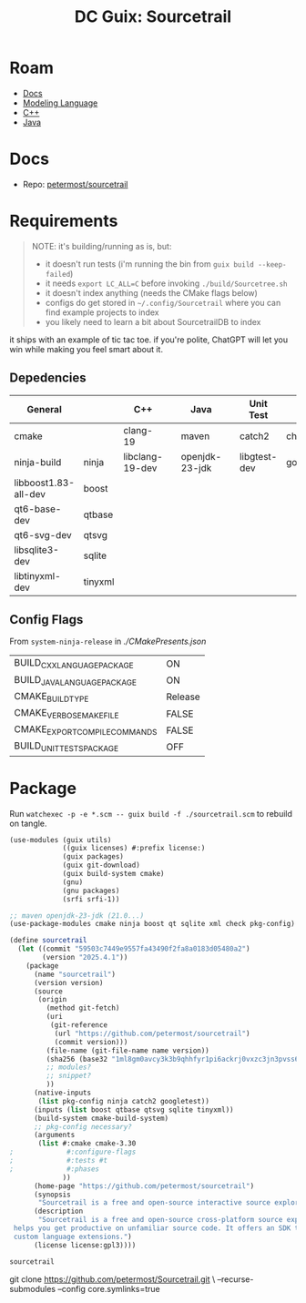 :PROPERTIES:
:ID:       0c82894a-e5a3-41e7-9854-5d2a8430e9f8
:END:
#+title: DC Guix: Sourcetrail

* Roam

+ [[id:706e72e2-575a-4c23-8410-bc14aa205140][Docs]]
+ [[id:38f43c0c-52ee-42d7-9660-af2511d19711][Modeling Language]]
+ [[id:3daa7903-2e07-4664-8a20-04df51b715de][C++]]
+ [[id:97ae00f5-9337-4108-b85f-1edfc7f86ed7][Java]]

* Docs
+ Repo: [[https://github.com/petermost/sourcetrail][petermost/sourcetrail]]

* Requirements

#+begin_quote
NOTE: it's building/running as is, but:

+ it doesn't run tests (i'm running the bin from =guix build --keep-failed=)
+ it needs =export LC_ALL=C= before invoking =./build/Sourcetree.sh=
+ it doesn't index anything (needs the CMake flags below)
+ configs do get stored in =~/.config/Sourcetrail= where you can find example
  projects to index
+ you likely need to learn a bit about SourcetrailDB to index
#+end_quote

it ships with an example of tic tac toe. if you're polite, ChatGPT will let you
win while making you feel smart about it.

** Depedencies

|----------------------+---------+-----------------+---+----------------+---+--------------+------------|
| General              |         | C++             |   | Java           |   | Unit Test    |            |
|----------------------+---------+-----------------+---+----------------+---+--------------+------------|
| cmake                |         | clang-19        |   | maven          |   | catch2       | check      |
| ninja-build          | ninja   | libclang-19-dev |   | openjdk-23-jdk |   | libgtest-dev | googletest |
| libboost1.83-all-dev | boost   |                 |   |                |   |              |            |
| qt6-base-dev         | qtbase  |                 |   |                |   |              |            |
| qt6-svg-dev          | qtsvg   |                 |   |                |   |              |            |
| libsqlite3-dev       | sqlite  |                 |   |                |   |              |            |
| libtinyxml-dev       | tinyxml |                 |   |                |   |              |            |
|----------------------+---------+-----------------+---+----------------+---+--------------+------------|

** Config Flags

From =system-ninja-release= in [[From][./CMakePresents.json]]

|-------------------------------+---------|
| BUILD_CXX_LANGUAGE_PACKAGE    | ON      |
| BUILD_JAVA_LANGUAGE_PACKAGE   | ON      |
| CMAKE_BUILD_TYPE              | Release |
| CMAKE_VERBOSE_MAKEFILE        | FALSE   |
| CMAKE_EXPORT_COMPILE_COMMANDS | FALSE   |
| BUILD_UNIT_TESTS_PACKAGE      | OFF     |
|-------------------------------+---------|

* Package

Run =watchexec -p -e *.scm -- guix build -f ./sourcetrail.scm= to rebuild on
tangle.

#+begin_src scheme :tangle ./sourcetrail.scm
(use-modules (guix utils)
             ((guix licenses) #:prefix license:)
             (guix packages)
             (guix git-download)
             (guix build-system cmake)
             (gnu)
             (gnu packages)
             (srfi srfi-1))

;; maven openjdk-23-jdk (21.0...)
(use-package-modules cmake ninja boost qt sqlite xml check pkg-config)

(define sourcetrail
  (let ((commit "59503c7449e9557fa43490f2fa8a0183d05480a2")
        (version "2025.4.1"))
    (package
      (name "sourcetrail")
      (version version)
      (source
       (origin
         (method git-fetch)
         (uri
          (git-reference
           (url "https://github.com/petermost/sourcetrail")
           (commit version)))
         (file-name (git-file-name name version))
         (sha256 (base32 "1ml8gm0avcy3k3b9qhhfyr1pi6ackrj0vxzc3jn3pvss6hqjmb1w"))
         ;; modules?
         ;; snippet?
         ))
      (native-inputs
       (list pkg-config ninja catch2 googletest))
      (inputs (list boost qtbase qtsvg sqlite tinyxml))
      (build-system cmake-build-system)
      ;; pkg-config necessary?
      (arguments
       (list #:cmake cmake-3.30
;             #:configure-flags
;             #:tests #t
;             #:phases
             ))
      (home-page "https://github.com/petermost/sourcetrail")
      (synopsis
       "Sourcetrail is a free and open-source interactive source explorer.")
      (description
       "Sourcetrail is a free and open-source cross-platform source explorer that
 helps you get productive on unfamiliar source code. It offers an SDK to write
 custom language extensions.")
      (license license:gpl3))))

sourcetrail
#+end_src



git clone https://github.com/petermost/Sourcetrail.git \
--recurse-submodules --config core.symlinks=true
